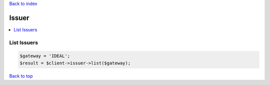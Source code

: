.. _top:
.. title:: Issuer

`Back to index <index.rst>`_

======
Issuer
======

.. contents::
    :local:


List Issuers
````````````

.. code-block:: php
    
    $gateway = 'IDEAL';
    $result = $client->issuer->list($gateway);


`Back to top <#top>`_